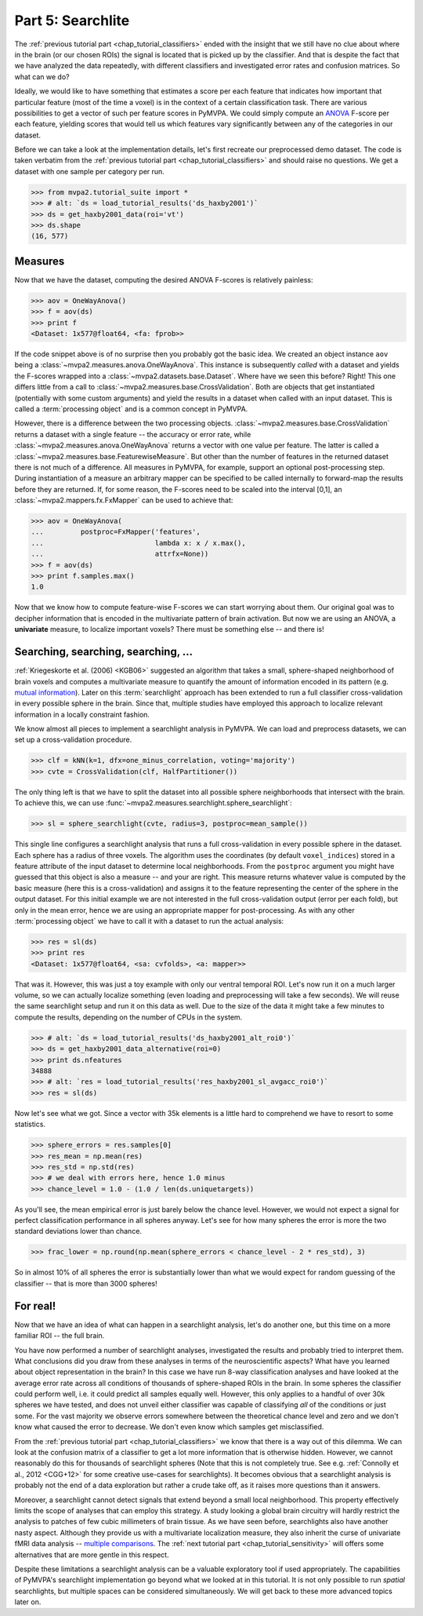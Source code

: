 .. -*- mode: rst; fill-column: 78; indent-tabs-mode: nil -*-
.. vi: set ft=rst sts=4 ts=4 sw=4 et tw=79:
  ### ### ### ### ### ### ### ### ### ### ### ### ### ### ### ### ### ### ###
  #
  #   See COPYING file distributed along with the PyMVPA package for the
  #   copyright and license terms.
  #
  ### ### ### ### ### ### ### ### ### ### ### ### ### ### ### ### ### ### ###

.. index:: Tutorial
.. _chap_tutorial_searchlight:

******************
Part 5: Searchlite
******************

The :ref:`previous tutorial part <chap_tutorial_classifiers>` ended with
the insight that we still have no clue about where in the brain (or our
chosen ROIs) the signal is located that is picked up by the classifier.
And that is despite the fact that we have analyzed the data repeatedly,
with different classifiers and investigated error rates and confusion
matrices. So what can we do?

Ideally, we would like to have something that estimates a score per each feature
that indicates how important that particular feature (most of the time a
voxel) is in the context of a certain classification task. There are various
possibilities to get a vector of such per feature scores in PyMVPA. We could
simply compute an ANOVA_ F-score per each feature, yielding scores that would
tell us which features vary significantly between any of the categories in our
dataset.

.. _ANOVA: http://en.wikipedia.org/wiki/Analysis_of_variance

Before we can take a look at the implementation details, let's first
recreate our preprocessed demo dataset. The code is taken verbatim from the
:ref:`previous tutorial part <chap_tutorial_classifiers>` and should raise
no questions. We get a dataset with one sample per category per run.

>>> from mvpa2.tutorial_suite import *
>>> # alt: `ds = load_tutorial_results('ds_haxby2001')`
>>> ds = get_haxby2001_data(roi='vt')
>>> ds.shape
(16, 577)


Measures
--------

Now that we have the dataset, computing the desired ANOVA F-scores is
relatively painless:

>>> aov = OneWayAnova()
>>> f = aov(ds)
>>> print f
<Dataset: 1x577@float64, <fa: fprob>>

If the code snippet above is of no surprise then you probably got the basic
idea. We created an object instance ``aov`` being a
:class:`~mvpa2.measures.anova.OneWayAnova`. This instance is subsequently
*called* with a dataset and yields the F-scores wrapped into a
:class:`~mvpa2.datasets.base.Dataset`. Where have we seen this before?  Right!
This one differs little from a call to
:class:`~mvpa2.measures.base.CrossValidation`.  Both are objects that get
instantiated (potentially with some custom arguments) and yield the results in
a dataset when called with an input dataset. This is called a :term:`processing
object` and is a common concept in PyMVPA.

However, there is a difference between the two processing objects.
:class:`~mvpa2.measures.base.CrossValidation` returns a dataset with a single
feature -- the accuracy or error rate, while
:class:`~mvpa2.measures.anova.OneWayAnova` returns a vector with one value per
feature. The latter is called a
:class:`~mvpa2.measures.base.FeaturewiseMeasure`. But other than the number of
features in the returned dataset there is not much of a difference. All
measures in PyMVPA, for example, support an optional post-processing step.
During instantiation of a measure an arbitrary mapper can be specified to be
called internally to forward-map the results before they are returned. If, for
some reason, the F-scores need to be scaled into the interval [0,1], an
:class:`~mvpa2.mappers.fx.FxMapper` can be used to achieve that:

>>> aov = OneWayAnova(
...         postproc=FxMapper('features',
...                           lambda x: x / x.max(),
...                           attrfx=None))
>>> f = aov(ds)
>>> print f.samples.max()
1.0

.. map2nifti(ds, f).to_filename('results/res_haxby2001_fscore_vt.nii.gz')

.. exercise::

  Map the F-scores back into a brain volume and look at their distribution
  in the ventral temporal ROI.

Now that we know how to compute feature-wise F-scores we can start worrying
about them. Our original goal was to decipher information that is encoded
in the multivariate pattern of brain activation. But now we are using an
ANOVA, a **univariate** measure, to localize important voxels? There must
be something else -- and there is!


Searching, searching, searching, ...
------------------------------------

:ref:`Kriegeskorte et al. (2006) <KGB06>` suggested an algorithm that takes
a small, sphere-shaped neighborhood of brain voxels and computes a
multivariate measure to quantify the amount of information encoded in its
pattern (e.g.  `mutual information`_). Later on this :term:`searchlight`
approach has been extended to run a full classifier cross-validation in
every possible sphere in the brain. Since that, multiple studies have
employed this approach to localize relevant information in a locally
constraint fashion.

.. _mutual information: http://en.wikipedia.org/wiki/Mutual_information

We know almost all pieces to implement a searchlight analysis in
PyMVPA. We can load and preprocess datasets, we can set up a
cross-validation procedure.

>>> clf = kNN(k=1, dfx=one_minus_correlation, voting='majority')
>>> cvte = CrossValidation(clf, HalfPartitioner())

The only thing left is that we have to split the dataset into all possible
sphere neighborhoods that intersect with the brain. To achieve this, we
can use :func:`~mvpa2.measures.searchlight.sphere_searchlight`:

>>> sl = sphere_searchlight(cvte, radius=3, postproc=mean_sample())

This single line configures a searchlight analysis that runs a full
cross-validation in every possible sphere in the dataset. Each sphere has a
radius of three voxels. The algorithm uses the coordinates (by default
``voxel_indices``) stored in a feature attribute of the input dataset to
determine local neighborhoods. From the ``postproc`` argument you might
have guessed that this object is also a measure -- and your are right. This
measure returns whatever value is computed by the basic measure (here this
is a cross-validation) and assigns it to the feature representing the
center of the sphere in the output dataset. For this initial example we are
not interested in the full cross-validation output (error per each fold),
but only in the mean error, hence we are using an appropriate mapper for
post-processing. As with any other :term:`processing object` we have to
call it with a dataset to run the actual analysis:

>>> res = sl(ds)
>>> print res
<Dataset: 1x577@float64, <sa: cvfolds>, <a: mapper>>

That was it. However, this was just a toy example with only our ventral
temporal ROI. Let's now run it on a much larger volume, so we can actually
localize something (even loading and preprocessing will take a few seconds).
We will reuse the same searchlight setup and run it on this data as well.
Due to the size of the data it might take a few minutes to compute the
results, depending on the number of CPUs in the system.

>>> # alt: `ds = load_tutorial_results('ds_haxby2001_alt_roi0')`
>>> ds = get_haxby2001_data_alternative(roi=0)
>>> print ds.nfeatures
34888
>>> # alt: `res = load_tutorial_results('res_haxby2001_sl_avgacc_roi0')`
>>> res = sl(ds)

.. h5save("results/ds_haxby2001_alt_roi0.hdf5", ds, compression=9)
.. h5save('results/res_haxby2001_sl_avgacc_roi0.hdf5', res)

Now let's see what we got. Since a vector with 35k elements is a little
hard to comprehend we have to resort to some statistics.

>>> sphere_errors = res.samples[0]
>>> res_mean = np.mean(res)
>>> res_std = np.std(res)
>>> # we deal with errors here, hence 1.0 minus
>>> chance_level = 1.0 - (1.0 / len(ds.uniquetargets))

.. map2nifti(ds, 1.0 - sphere_errors).to_filename('results/res_haxby2001_sl_avgacc_roi0.nii.gz')

As you'll see, the mean empirical error is just barely below the chance level.
However, we would not expect a signal for perfect classification
performance in all spheres anyway. Let's see for how many spheres the error
is more the two standard deviations lower than chance.

>>> frac_lower = np.round(np.mean(sphere_errors < chance_level - 2 * res_std), 3)

So in almost 10% of all spheres the error is substantially lower than what
we would expect for random guessing of the classifier -- that is more than
3000 spheres!

.. exercise::

  Look at the distribution of the errors
  (hint: ``hist(sphere_errors, bins=np.linspace(0, 1, 18))``.
  What do you think in how many spheres the classifier actually picked up
  real signal? What would be a good value to threshold the errors to
  distinguish false from true positives? Think of it in the context of
  statistical testing of fMRI data results. What problems are we facing
  here?

  Once you are done thinking about that -- and only *after* you're done,
  project the sphere error map back into the fMRI volume and look at it as
  a brain overlay in your favorite viewer (hint: you might want to store
  accuracies instead of errors, if your viewer cannot visualize the lower
  tail of the distribution:
  ``map2nifti(ds, 1.0 - sphere_errors).to_filename('sl.nii.gz')``).
  Did looking at the image change your mind?

..
 # figure for the error distribution (empirical and binomial)
 bins = 18
 distr = []
 for i in xrange(100):
     # random binomial variable with errors for each sphere
     r= 1.0 - (stats.binom.rvs(len(ds),
                               1.0 / len(ds.uniquetargets),
                               size=ds.nfeatures) / float(len(ds)))
     distr.append(histogram(r, range=(0, 1), bins=bins, normed=True)[0])
 distr = np.array(distr)
 loc = hist(sphere_errors, range=(0, 1), bins=bins, normed=True)[1]
 plot(loc[:-1] + 1.0/bins/2, distr.mean(axis=0), 'rx--')
 ylim(0,6)
 axvline(0.875, color='red', linestyle='--')
 axvline(res_mean, color='0.3', linestyle='--')

For real!
---------

Now that we have an idea of what can happen in a searchlight analysis,
let's do another one, but this time on a more familiar ROI -- the full brain.

.. exercise::

  Load the dataset with ``get_haxby2001_data_alternative(roi='brain')``
  this will apply any required preprocessing for you. Now run a searchlight
  analysis for radii 0, 1 and 3. For each resulting error map look at the
  distribution of values, project them back into the fMRI volume and
  compare them. How does the distribution change with radius and how does
  it compare to results of the previous exercise? What would be a good
  choice for the threshold in this case?

.. h5save('results/ds_haxby2001_alt_brain.hdf5', ds)
.. h5save('results/res_haxby2001_sl_avgacc_r0_brain.hdf5', r0)
.. map2nifti(ds, 1.0 - r0.samples[0]).to_filename('results/res_haxby2001_sl_avgacc_r0_brain.nii.gz')
.. h5save('results/res_haxby2001_sl_avgacc_r1_brain.hdf5', r1)
.. map2nifti(ds, 1.0 - r1.samples[0]).to_filename('results/res_haxby2001_sl_avgacc_r1_brain.nii.gz')
.. h5save('results/res_haxby2001_sl_avgacc_r3_brain.hdf5', r3)
.. map2nifti(ds, 1.0 - r3.samples[0]).to_filename('results/res_haxby2001_sl_avgacc_r3_brain.nii.gz')

You have now performed a number of searchlight analyses, investigated the
results and probably tried to interpret them. What conclusions did you draw
from these analyses in terms of the neuroscientific aspects? What have you
learned about object representation in the brain? In this case we have run
8-way classification analyses and have looked at the average error rate across
all conditions of thousands of sphere-shaped ROIs in the brain. In some spheres the
classifier could perform well, i.e. it could predict all
samples equally well. However, this only applies to a handful of over 30k
spheres we have tested, and does not unveil either classifier was capable of
classifying *all* of the conditions or just some.  For the vast majority
we observe errors somewhere
between the theoretical chance level and zero and we don't know what caused
the error to decrease. We don't even know which samples get misclassified.

From the :ref:`previous tutorial part <chap_tutorial_classifiers>` we know
that there is a way out of this dilemma. We can look at the confusion
matrix of a classifier to get a lot more information that is otherwise
hidden. However, we cannot reasonably do this for thousands of searchlight
spheres (Note that this is not completely true. See e.g. :ref:`Connolly et al.,
2012 <CGG+12>` for some creative use-cases for searchlights).
It becomes obvious that a searchlight analysis is probably not the
end of a data exploration but rather a crude take off,
as it raises more questions than it answers.

Moreover, a searchlight cannot detect signals that extend beyond a small
local neighborhood. This property effectively limits the scope of analyses
that can employ this strategy. A study looking a global brain circuitry
will hardly restrict the analysis to patches of few cubic millimeters of
brain tissue. As we have seen before, searchlights also have another nasty
aspect. Although they provide us with a multivariate localization measure,
they also inherit the curse of univariate fMRI data analysis -- `multiple
comparisons`_. The :ref:`next tutorial part <chap_tutorial_sensitivity>`
will offers some alternatives that are more gentle in this respect.

.. _multiple comparisons: http://en.wikipedia.org/wiki/Multiple_comparisons

Despite these limitations a searchlight analysis can be a valuable
exploratory tool if used appropriately. The capabilities of PyMVPA's searchlight
implementation go beyond what we looked at in this tutorial. It is not only
possible to run *spatial* searchlights, but multiple spaces can be
considered simultaneously. We will get back to these more advanced topics later
on.

